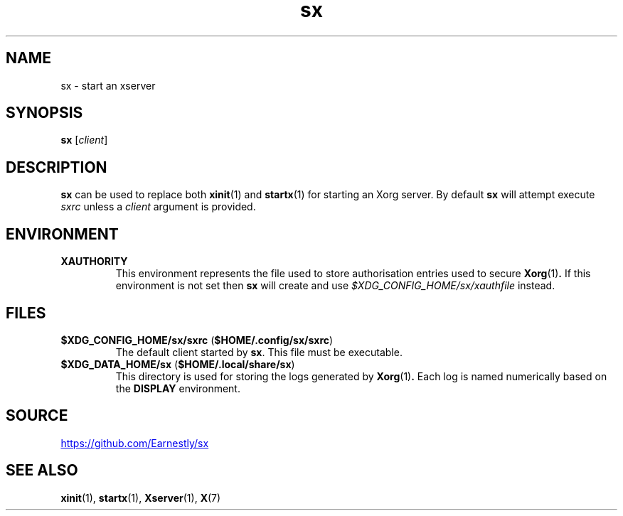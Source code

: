 .TH sx 1 2017-05-12 sx

.SH NAME
sx \- start an xserver

.SH SYNOPSIS
.B sx
.RI [ client ]

.SH DESCRIPTION
.B sx
can be used to replace both
.BR xinit (1)
and
.BR startx (1)
for starting an Xorg server.  By default
.B sx
will attempt execute
.I sxrc
unless a
.I client
argument is provided.

.SH ENVIRONMENT
.TP
.B XAUTHORITY
This environment represents the file used to store authorisation entries used
to secure
.BR Xorg (1) .
If this environment is not set then
.B sx
will create and use
.IR \%$XDG_CONFIG_HOME/sx/xauthfile
instead.

.SH FILES
.TP
.BR $XDG_CONFIG_HOME/sx/sxrc " " "" ( $HOME/.config/sx/sxrc )
The default client started by
.BR sx .
This file must be executable.
.TP
.BR $XDG_DATA_HOME/sx " " "" ( $HOME/.local/share/sx )
This directory is used for storing the logs generated by
.BR Xorg (1) .
Each log is named numerically based on the
.B DISPLAY
environment.

.SH SOURCE
.UR https://github.com/Earnestly/sx
.UE

.SH SEE ALSO
.BR xinit (1),
.BR startx (1),
.BR Xserver (1),
.BR X (7)
